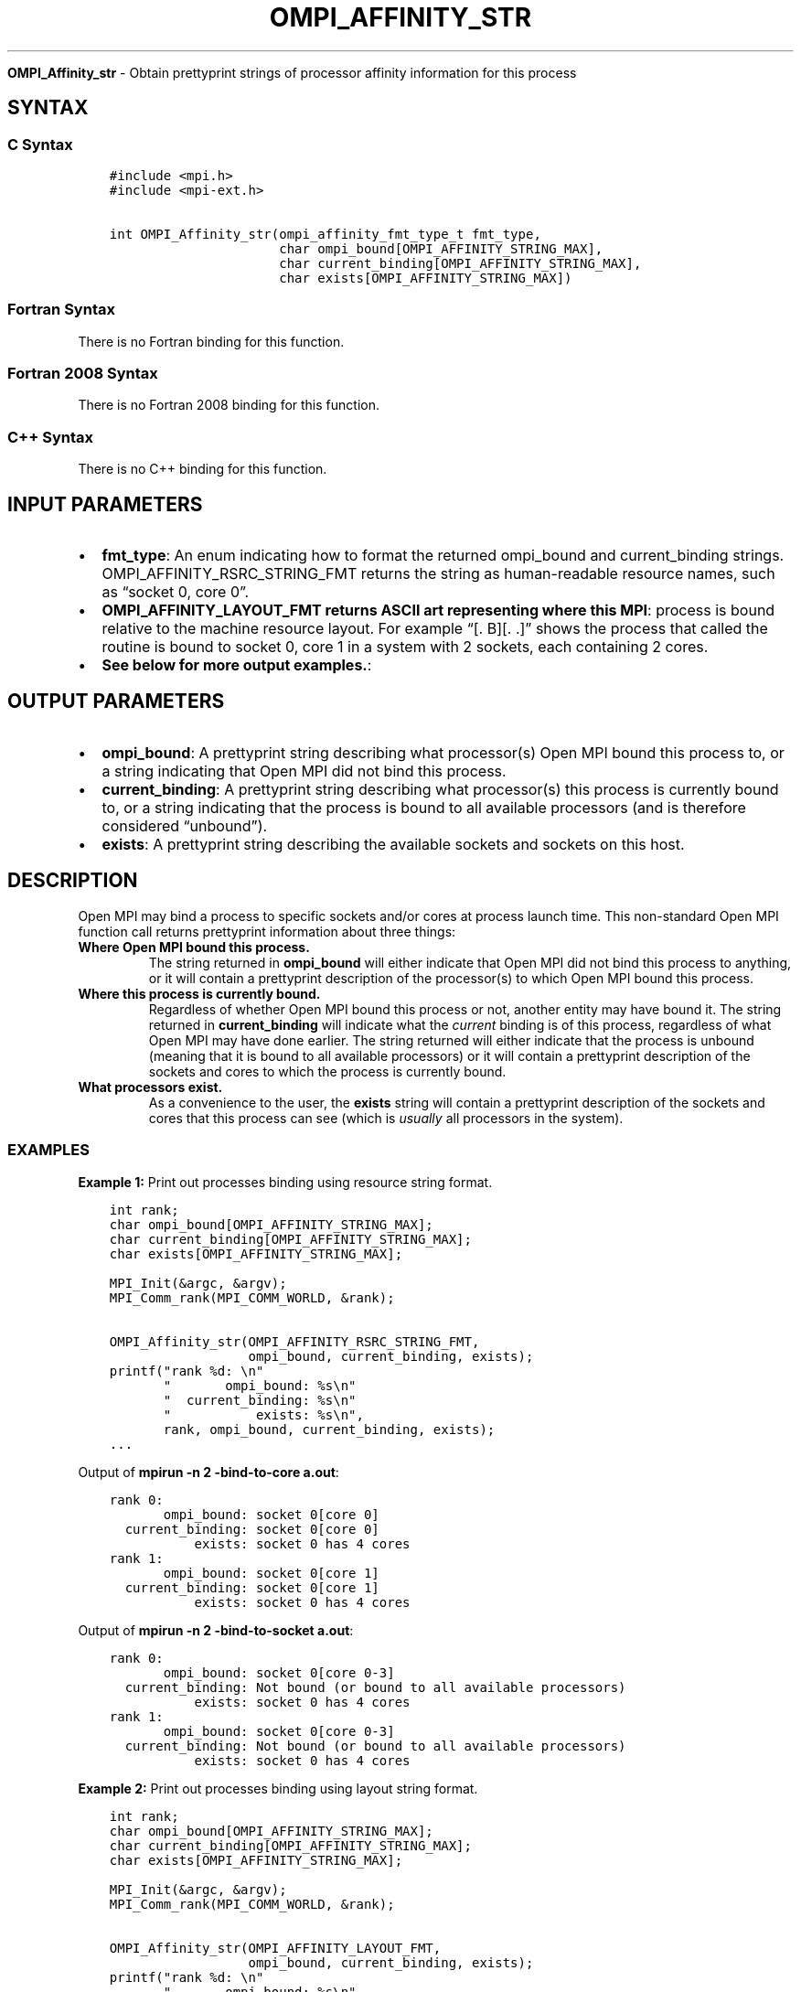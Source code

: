 .\" Man page generated from reStructuredText.
.
.TH "OMPI_AFFINITY_STR" "3" "Nov 15, 2024" "" "Open MPI"
.
.nr rst2man-indent-level 0
.
.de1 rstReportMargin
\\$1 \\n[an-margin]
level \\n[rst2man-indent-level]
level margin: \\n[rst2man-indent\\n[rst2man-indent-level]]
-
\\n[rst2man-indent0]
\\n[rst2man-indent1]
\\n[rst2man-indent2]
..
.de1 INDENT
.\" .rstReportMargin pre:
. RS \\$1
. nr rst2man-indent\\n[rst2man-indent-level] \\n[an-margin]
. nr rst2man-indent-level +1
.\" .rstReportMargin post:
..
.de UNINDENT
. RE
.\" indent \\n[an-margin]
.\" old: \\n[rst2man-indent\\n[rst2man-indent-level]]
.nr rst2man-indent-level -1
.\" new: \\n[rst2man-indent\\n[rst2man-indent-level]]
.in \\n[rst2man-indent\\n[rst2man-indent-level]]u
..
.sp
\fBOMPI_Affinity_str\fP \- Obtain prettyprint strings of processor affinity
information for this process
.SH SYNTAX
.SS C Syntax
.INDENT 0.0
.INDENT 3.5
.sp
.nf
.ft C
#include <mpi.h>
#include <mpi\-ext.h>

int OMPI_Affinity_str(ompi_affinity_fmt_type_t fmt_type,
                      char ompi_bound[OMPI_AFFINITY_STRING_MAX],
                      char current_binding[OMPI_AFFINITY_STRING_MAX],
                      char exists[OMPI_AFFINITY_STRING_MAX])
.ft P
.fi
.UNINDENT
.UNINDENT
.SS Fortran Syntax
.sp
There is no Fortran binding for this function.
.SS Fortran 2008 Syntax
.sp
There is no Fortran 2008 binding for this function.
.SS C++ Syntax
.sp
There is no C++ binding for this function.
.SH INPUT PARAMETERS
.INDENT 0.0
.IP \(bu 2
\fBfmt_type\fP: An enum indicating how to format the returned ompi_bound and current_binding strings. OMPI_AFFINITY_RSRC_STRING_FMT returns the string as human\-readable resource names, such as “socket 0, core 0”.
.IP \(bu 2
\fBOMPI_AFFINITY_LAYOUT_FMT returns ASCII art representing where this MPI\fP: process is bound relative to the machine resource layout. For example “[. B][. .]” shows the process that called the routine is bound to socket 0, core 1 in a system with 2 sockets, each containing 2 cores.
.IP \(bu 2
\fBSee below for more output examples.\fP:
.UNINDENT
.SH OUTPUT PARAMETERS
.INDENT 0.0
.IP \(bu 2
\fBompi_bound\fP: A prettyprint string describing what processor(s) Open MPI bound this process to, or a string indicating that Open MPI did not bind this process.
.IP \(bu 2
\fBcurrent_binding\fP: A prettyprint string describing what processor(s) this process is currently bound to, or a string indicating that the process is bound to all available processors (and is therefore considered “unbound”).
.IP \(bu 2
\fBexists\fP: A prettyprint string describing the available sockets and sockets on this host.
.UNINDENT
.SH DESCRIPTION
.sp
Open MPI may bind a process to specific sockets and/or cores at process
launch time. This non\-standard Open MPI function call returns
prettyprint information about three things:
.INDENT 0.0
.TP
.B Where Open MPI bound this process.
The string returned in \fBompi_bound\fP will either indicate that Open
MPI did not bind this process to anything, or it will contain a
prettyprint description of the processor(s) to which Open MPI bound
this process.
.TP
.B Where this process is currently bound.
Regardless of whether Open MPI bound this process or not, another
entity may have bound it. The string returned in \fBcurrent_binding\fP
will indicate what the \fIcurrent\fP binding is of this process,
regardless of what Open MPI may have done earlier. The string
returned will either indicate that the process is unbound (meaning
that it is bound to all available processors) or it will contain a
prettyprint description of the sockets and cores to which the process
is currently bound.
.TP
.B What processors exist.
As a convenience to the user, the \fBexists\fP string will contain a
prettyprint description of the sockets and cores that this process
can see (which is \fIusually\fP all processors in the system).
.UNINDENT
.SS EXAMPLES
.sp
\fBExample 1:\fP Print out processes binding using resource string format.
.INDENT 0.0
.INDENT 3.5
.sp
.nf
.ft C
int rank;
char ompi_bound[OMPI_AFFINITY_STRING_MAX];
char current_binding[OMPI_AFFINITY_STRING_MAX];
char exists[OMPI_AFFINITY_STRING_MAX];

MPI_Init(&argc, &argv);
MPI_Comm_rank(MPI_COMM_WORLD, &rank);

OMPI_Affinity_str(OMPI_AFFINITY_RSRC_STRING_FMT,
                  ompi_bound, current_binding, exists);
printf("rank %d: \en"
       "       ompi_bound: %s\en"
       "  current_binding: %s\en"
       "           exists: %s\en",
       rank, ompi_bound, current_binding, exists);
\&...
.ft P
.fi
.UNINDENT
.UNINDENT
.sp
Output of \fBmpirun \-n 2 \-bind\-to\-core a.out\fP:
.INDENT 0.0
.INDENT 3.5
.sp
.nf
.ft C
rank 0:
       ompi_bound: socket 0[core 0]
  current_binding: socket 0[core 0]
           exists: socket 0 has 4 cores
rank 1:
       ompi_bound: socket 0[core 1]
  current_binding: socket 0[core 1]
           exists: socket 0 has 4 cores
.ft P
.fi
.UNINDENT
.UNINDENT
.sp
Output of \fBmpirun \-n 2 \-bind\-to\-socket a.out\fP:
.INDENT 0.0
.INDENT 3.5
.sp
.nf
.ft C
rank 0:
       ompi_bound: socket 0[core 0\-3]
  current_binding: Not bound (or bound to all available processors)
           exists: socket 0 has 4 cores
rank 1:
       ompi_bound: socket 0[core 0\-3]
  current_binding: Not bound (or bound to all available processors)
           exists: socket 0 has 4 cores
.ft P
.fi
.UNINDENT
.UNINDENT
.nf

\fBExample 2:\fP Print out processes binding using layout string format.
.fi
.sp
.INDENT 0.0
.INDENT 3.5
.sp
.nf
.ft C
int rank;
char ompi_bound[OMPI_AFFINITY_STRING_MAX];
char current_binding[OMPI_AFFINITY_STRING_MAX];
char exists[OMPI_AFFINITY_STRING_MAX];

MPI_Init(&argc, &argv);
MPI_Comm_rank(MPI_COMM_WORLD, &rank);

OMPI_Affinity_str(OMPI_AFFINITY_LAYOUT_FMT,
                  ompi_bound, current_binding, exists);
printf("rank %d: \en"
       "       ompi_bound: %s\en"
       "  current_binding: %s\en"
       "           exists: %s\en",
       rank, ompi_bound, current_binding, exists);
\&...
.ft P
.fi
.UNINDENT
.UNINDENT
.sp
Output of \fBmpirun \-n 2 \-bind\-to\-core a.out\fP:
.INDENT 0.0
.INDENT 3.5
.sp
.nf
.ft C
rank 0:
       ompi_bound: [B . . .]
  current_binding: [B . . .]
           exists: [. . . .]
rank 1:
       ompi_bound: [. B . .]
  current_binding: [. B . .]
           exists: [. . . .]
.ft P
.fi
.UNINDENT
.UNINDENT
.sp
Output of \fBmpirun \-n 2 \-bind\-to\-socket a.out\fP:
.INDENT 0.0
.INDENT 3.5
.sp
.nf
.ft C
rank 0:
       ompi_bound: [B B B B]
  current_binding: [B B B B]
           exists: [. . . .]
rank 1:
       ompi_bound: [B B B B]
  current_binding: [B B B B]
           exists: [. . . .]
.ft P
.fi
.UNINDENT
.UNINDENT
.sp
\fBSEE ALSO:\fP
.INDENT 0.0
.INDENT 3.5
\fI\%mpirun(1)\fP
.UNINDENT
.UNINDENT
.SH COPYRIGHT
2003-2024, The Open MPI Community
.\" Generated by docutils manpage writer.
.
